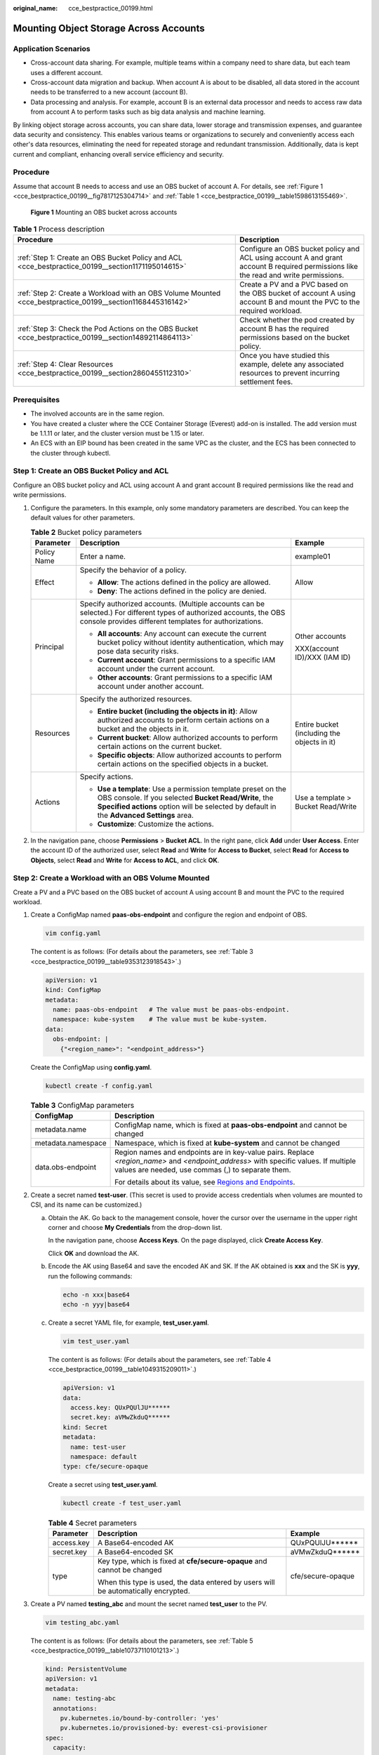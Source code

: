 :original_name: cce_bestpractice_00199.html

.. _cce_bestpractice_00199:

Mounting Object Storage Across Accounts
=======================================

Application Scenarios
---------------------

-  Cross-account data sharing. For example, multiple teams within a company need to share data, but each team uses a different account.
-  Cross-account data migration and backup. When account A is about to be disabled, all data stored in the account needs to be transferred to a new account (account B).
-  Data processing and analysis. For example, account B is an external data processor and needs to access raw data from account A to perform tasks such as big data analysis and machine learning.

By linking object storage across accounts, you can share data, lower storage and transmission expenses, and guarantee data security and consistency. This enables various teams or organizations to securely and conveniently access each other's data resources, eliminating the need for repeated storage and redundant transmission. Additionally, data is kept current and compliant, enhancing overall service efficiency and security.

Procedure
---------

Assume that account B needs to access and use an OBS bucket of account A. For details, see :ref:`Figure 1 <cce_bestpractice_00199__fig7817125304714>` and :ref:`Table 1 <cce_bestpractice_00199__table1598613155469>`.

.. _cce_bestpractice_00199__fig7817125304714:

.. figure:: /_static/images/en-us_image_0000002218818310.png
   :alt: **Figure 1** Mounting an OBS bucket across accounts

   **Figure 1** Mounting an OBS bucket across accounts

.. _cce_bestpractice_00199__table1598613155469:

.. table:: **Table 1** Process description

   +------------------------------------------------------------------------------------------------------------+--------------------------------------------------------------------------------------------------------------------------------------+
   | Procedure                                                                                                  | Description                                                                                                                          |
   +============================================================================================================+======================================================================================================================================+
   | :ref:`Step 1: Create an OBS Bucket Policy and ACL <cce_bestpractice_00199__section1171195014615>`          | Configure an OBS bucket policy and ACL using account A and grant account B required permissions like the read and write permissions. |
   +------------------------------------------------------------------------------------------------------------+--------------------------------------------------------------------------------------------------------------------------------------+
   | :ref:`Step 2: Create a Workload with an OBS Volume Mounted <cce_bestpractice_00199__section1168445316142>` | Create a PV and a PVC based on the OBS bucket of account A using account B and mount the PVC to the required workload.               |
   +------------------------------------------------------------------------------------------------------------+--------------------------------------------------------------------------------------------------------------------------------------+
   | :ref:`Step 3: Check the Pod Actions on the OBS Bucket <cce_bestpractice_00199__section14892114864113>`     | Check whether the pod created by account B has the required permissions based on the bucket policy.                                  |
   +------------------------------------------------------------------------------------------------------------+--------------------------------------------------------------------------------------------------------------------------------------+
   | :ref:`Step 4: Clear Resources <cce_bestpractice_00199__section2860455112310>`                              | Once you have studied this example, delete any associated resources to prevent incurring settlement fees.                            |
   +------------------------------------------------------------------------------------------------------------+--------------------------------------------------------------------------------------------------------------------------------------+

Prerequisites
-------------

-  The involved accounts are in the same region.
-  You have created a cluster where the CCE Container Storage (Everest) add-on is installed. The add version must be 1.1.11 or later, and the cluster version must be 1.15 or later.
-  An ECS with an EIP bound has been created in the same VPC as the cluster, and the ECS has been connected to the cluster through kubectl.

.. _cce_bestpractice_00199__section1171195014615:

Step 1: Create an OBS Bucket Policy and ACL
-------------------------------------------

Configure an OBS bucket policy and ACL using account A and grant account B required permissions like the read and write permissions.

#. Configure the parameters. In this example, only some mandatory parameters are described. You can keep the default values for other parameters.

   .. table:: **Table 2** Bucket policy parameters

      +-----------------------+--------------------------------------------------------------------------------------------------------------------------------------------------------------------------------------------------------------------+---------------------------------------------+
      | Parameter             | Description                                                                                                                                                                                                        | Example                                     |
      +=======================+====================================================================================================================================================================================================================+=============================================+
      | Policy Name           | Enter a name.                                                                                                                                                                                                      | example01                                   |
      +-----------------------+--------------------------------------------------------------------------------------------------------------------------------------------------------------------------------------------------------------------+---------------------------------------------+
      | Effect                | Specify the behavior of a policy.                                                                                                                                                                                  | Allow                                       |
      |                       |                                                                                                                                                                                                                    |                                             |
      |                       | -  **Allow**: The actions defined in the policy are allowed.                                                                                                                                                       |                                             |
      |                       | -  **Deny**: The actions defined in the policy are denied.                                                                                                                                                         |                                             |
      +-----------------------+--------------------------------------------------------------------------------------------------------------------------------------------------------------------------------------------------------------------+---------------------------------------------+
      | Principal             | Specify authorized accounts. (Multiple accounts can be selected.) For different types of authorized accounts, the OBS console provides different templates for authorizations.                                     | Other accounts                              |
      |                       |                                                                                                                                                                                                                    |                                             |
      |                       | -  **All accounts**: Any account can execute the current bucket policy without identity authentication, which may pose data security risks.                                                                        | XXX(account ID)/XXX (IAM ID)                |
      |                       | -  **Current account**: Grant permissions to a specific IAM account under the current account.                                                                                                                     |                                             |
      |                       | -  **Other accounts**: Grant permissions to a specific IAM account under another account.                                                                                                                          |                                             |
      +-----------------------+--------------------------------------------------------------------------------------------------------------------------------------------------------------------------------------------------------------------+---------------------------------------------+
      | Resources             | Specify the authorized resources.                                                                                                                                                                                  | Entire bucket (including the objects in it) |
      |                       |                                                                                                                                                                                                                    |                                             |
      |                       | -  **Entire bucket (including the objects in it)**: Allow authorized accounts to perform certain actions on a bucket and the objects in it.                                                                        |                                             |
      |                       | -  **Current bucket**: Allow authorized accounts to perform certain actions on the current bucket.                                                                                                                 |                                             |
      |                       | -  **Specific objects**: Allow authorized accounts to perform certain actions on the specified objects in a bucket.                                                                                                |                                             |
      +-----------------------+--------------------------------------------------------------------------------------------------------------------------------------------------------------------------------------------------------------------+---------------------------------------------+
      | Actions               | Specify actions.                                                                                                                                                                                                   | Use a template > Bucket Read/Write          |
      |                       |                                                                                                                                                                                                                    |                                             |
      |                       | -  **Use a template**: Use a permission template preset on the OBS console. If you selected **Bucket Read/Write**, the **Specified actions** option will be selected by default in the **Advanced Settings** area. |                                             |
      |                       | -  **Customize**: Customize the actions.                                                                                                                                                                           |                                             |
      +-----------------------+--------------------------------------------------------------------------------------------------------------------------------------------------------------------------------------------------------------------+---------------------------------------------+

#. In the navigation pane, choose **Permissions** > **Bucket ACL**. In the right pane, click **Add** under **User Access**. Enter the account ID of the authorized user, select **Read** and **Write** for **Access to Bucket**, select **Read** for **Access to Objects**, select **Read** and **Write** for **Access to ACL**, and click **OK**.

.. _cce_bestpractice_00199__section1168445316142:

Step 2: Create a Workload with an OBS Volume Mounted
----------------------------------------------------

Create a PV and a PVC based on the OBS bucket of account A using account B and mount the PVC to the required workload.

#. .. _cce_bestpractice_00199__li840004701911:

   Create a ConfigMap named **paas-obs-endpoint** and configure the region and endpoint of OBS.

   .. code-block::

      vim config.yaml

   The content is as follows: (For details about the parameters, see :ref:`Table 3 <cce_bestpractice_00199__table9353123918543>`.)

   .. code-block::

      apiVersion: v1
      kind: ConfigMap
      metadata:
        name: paas-obs-endpoint   # The value must be paas-obs-endpoint.
        namespace: kube-system    # The value must be kube-system.
      data:
        obs-endpoint: |
          {"<region_name>": "<endpoint_address>"}

   Create the ConfigMap using **config.yaml**.

   .. code-block::

      kubectl create -f config.yaml

   .. _cce_bestpractice_00199__table9353123918543:

   .. table:: **Table 3** ConfigMap parameters

      +-----------------------------------+-------------------------------------------------------------------------------------------------------------------------------------------------------------------------------------------+
      | ConfigMap                         | Description                                                                                                                                                                               |
      +===================================+===========================================================================================================================================================================================+
      | metadata.name                     | ConfigMap name, which is fixed at **paas-obs-endpoint** and cannot be changed                                                                                                             |
      +-----------------------------------+-------------------------------------------------------------------------------------------------------------------------------------------------------------------------------------------+
      | metadata.namespace                | Namespace, which is fixed at **kube-system** and cannot be changed                                                                                                                        |
      +-----------------------------------+-------------------------------------------------------------------------------------------------------------------------------------------------------------------------------------------+
      | data.obs-endpoint                 | Region names and endpoints are in key-value pairs. Replace *<region_name>* and *<endpoint_address>* with specific values. If multiple values are needed, use commas (,) to separate them. |
      |                                   |                                                                                                                                                                                           |
      |                                   | For details about its value, see `Regions and Endpoints <https://docs.otc.t-systems.com/regions-and-endpoints/index.html>`__.                                                             |
      +-----------------------------------+-------------------------------------------------------------------------------------------------------------------------------------------------------------------------------------------+

#. .. _cce_bestpractice_00199__li1911923093810:

   Create a secret named **test-user**. (This secret is used to provide access credentials when volumes are mounted to CSI, and its name can be customized.)

   a. Obtain the AK. Go back to the management console, hover the cursor over the username in the upper right corner and choose **My Credentials** from the drop-down list.

      In the navigation pane, choose **Access Keys**. On the page displayed, click **Create Access Key**.

      Click **OK** and download the AK.

   b. Encode the AK using Base64 and save the encoded AK and SK. If the AK obtained is **xxx** and the SK is **yyy**, run the following commands:

      .. code-block::

         echo -n xxx|base64
         echo -n yyy|base64

   c. Create a secret YAML file, for example, **test_user.yaml**.

      .. code-block::

         vim test_user.yaml

      The content is as follows: (For details about the parameters, see :ref:`Table 4 <cce_bestpractice_00199__table1049315209011>`.)

      .. code-block::

         apiVersion: v1
         data:
           access.key: QUxPQUlJU******
           secret.key: aVMwZkduQ******
         kind: Secret
         metadata:
           name: test-user
           namespace: default
         type: cfe/secure-opaque

      Create a secret using **test_user.yaml**.

      .. code-block::

         kubectl create -f test_user.yaml

      .. _cce_bestpractice_00199__table1049315209011:

      .. table:: **Table 4** Secret parameters

         +-----------------------+------------------------------------------------------------------------------------+-----------------------+
         | Parameter             | Description                                                                        | Example               |
         +=======================+====================================================================================+=======================+
         | access.key            | A Base64-encoded AK                                                                | QUxPQUlJU*****\*      |
         +-----------------------+------------------------------------------------------------------------------------+-----------------------+
         | secret.key            | A Base64-encoded SK                                                                | aVMwZkduQ*****\*      |
         +-----------------------+------------------------------------------------------------------------------------+-----------------------+
         | type                  | Key type, which is fixed at **cfe/secure-opaque** and cannot be changed            | cfe/secure-opaque     |
         |                       |                                                                                    |                       |
         |                       | When this type is used, the data entered by users will be automatically encrypted. |                       |
         +-----------------------+------------------------------------------------------------------------------------+-----------------------+

#. Create a PV named **testing_abc** and mount the secret named **test_user** to the PV.

   .. code-block::

      vim testing_abc.yaml

   The content is as follows: (For details about the parameters, see :ref:`Table 5 <cce_bestpractice_00199__table10737110101213>`.)

   .. code-block::

      kind: PersistentVolume
      apiVersion: v1
      metadata:
        name: testing-abc
        annotations:
          pv.kubernetes.io/bound-by-controller: 'yes'
          pv.kubernetes.io/provisioned-by: everest-csi-provisioner
      spec:
        capacity:
          storage: 1Gi
        mountOptions:
        - default_acl=bucket-owner-full-control      #New OBS mounting parameters
        csi:
          driver: obs.csi.everest.io
          volumeHandle: obs-cce-test                 # Name of the OBS bucket to be mounted
          fsType: s3fs                               # obsfs indicates a parallel file system, and s3fs indicates an OBS bucket.
          volumeAttributes:
            everest.io/obs-volume-type: STANDARD     # Bucket type, which can be STANDARD or WARM when an OBS bucket is used
            everest.io/region: <region_name>         # Region where the OBS bucket is located (Replace it with the actual value.)
            storage.kubernetes.io/csiProvisionerIdentity: everest-csi-provisioner
          nodePublishSecretRef:                      # AK/SK used for mounting the OBS bucket
            name: test-user
            namespace: default
        accessModes:
          - ReadWriteMany
        persistentVolumeReclaimPolicy: Retain        # PV reclaim policy
        storageClassName: csi-obs                    # csi-obs specifies an OBS storage class that is automatically created. You can customize it as required.
        volumeMode: Filesystem

   Create the PV using **testing_abc.yaml**.

   .. code-block::

      kubectl create -f testing_abc.yaml

   .. _cce_bestpractice_00199__table10737110101213:

   .. table:: **Table 5** PV parameters

      +-------------------------------+----------------------------------------------------------------------------------------------------------------------------------------------------------------------------------------------------------------------------------------------------------------------------------------------------------------------------+---------------------------------------------------------------------------------------------------------------------------------------------------------------------------------------------------+
      | Parameter                     | Description                                                                                                                                                                                                                                                                                                                | Example                                                                                                                                                                                           |
      +===============================+============================================================================================================================================================================================================================================================================================================================+===================================================================================================================================================================================================+
      | mountOptions.default_acl      | Specify access control policies for a bucket and objects in the bucket. In this example, account A owns the bucket, and both account A and account B can upload data.                                                                                                                                                      | bucket-owner-full-control                                                                                                                                                                         |
      |                               |                                                                                                                                                                                                                                                                                                                            |                                                                                                                                                                                                   |
      |                               | -  **private**: The bucket or objects can only be fully accessed by the owner of the bucket.                                                                                                                                                                                                                               | .. note::                                                                                                                                                                                         |
      |                               | -  **public-read**: The owner of the bucket has complete control over both the bucket and its objects. While other users can read data from the bucket, they are unable to modify, delete, or upload any data within it.                                                                                                   |                                                                                                                                                                                                   |
      |                               | -  **public-read-write**: The owner of the bucket has complete control over the bucket and its objects. Other users can read and write data from and to the bucket.                                                                                                                                                        |    Due to the bucket policy that was configured using account A, account B has been granted read and write permissions for the entire bucket, including objects uploaded by both account A and B. |
      |                               | -  **bucket-owner-read**: Users who have uploaded objects to the bucket has complete control over the objects, while the bucket owner is only granted read permissions for said objects. **This mode is usually used in cross-account sharing scenarios**.                                                                 |                                                                                                                                                                                                   |
      |                               | -  **bucket-owner-full-control**: Users who have uploaded objects to the bucket are granted write permissions for those specific objects, but not read permissions by default. The bucket owner has complete control over all objects within the bucket. **This mode is usually used in cross-account sharing scenarios.** |                                                                                                                                                                                                   |
      +-------------------------------+----------------------------------------------------------------------------------------------------------------------------------------------------------------------------------------------------------------------------------------------------------------------------------------------------------------------------+---------------------------------------------------------------------------------------------------------------------------------------------------------------------------------------------------+
      | csi.nodePublishSecretRef      | Specify the secret to be mounted.                                                                                                                                                                                                                                                                                          | test-user                                                                                                                                                                                         |
      |                               |                                                                                                                                                                                                                                                                                                                            |                                                                                                                                                                                                   |
      |                               | -  name: name of a secret                                                                                                                                                                                                                                                                                                  | default                                                                                                                                                                                           |
      |                               | -  namespace: namespace where the secret is in                                                                                                                                                                                                                                                                             |                                                                                                                                                                                                   |
      +-------------------------------+----------------------------------------------------------------------------------------------------------------------------------------------------------------------------------------------------------------------------------------------------------------------------------------------------------------------------+---------------------------------------------------------------------------------------------------------------------------------------------------------------------------------------------------+
      | csi.volumeHandle              | Specify the name of the OBS bucket to be mounted.                                                                                                                                                                                                                                                                          | obs-cce-test (OBS bucket name authorized by account A)                                                                                                                                            |
      +-------------------------------+----------------------------------------------------------------------------------------------------------------------------------------------------------------------------------------------------------------------------------------------------------------------------------------------------------------------------+---------------------------------------------------------------------------------------------------------------------------------------------------------------------------------------------------+
      | csi.fsType                    | Specify the file type.                                                                                                                                                                                                                                                                                                     | s3fs                                                                                                                                                                                              |
      |                               |                                                                                                                                                                                                                                                                                                                            |                                                                                                                                                                                                   |
      |                               | -  **obsfs**: Create an OBS parallel file system.                                                                                                                                                                                                                                                                          | .. important::                                                                                                                                                                                    |
      |                               | -  **s3fs**: Create an OBS bucket.                                                                                                                                                                                                                                                                                         |                                                                                                                                                                                                   |
      |                               |                                                                                                                                                                                                                                                                                                                            |    NOTICE:                                                                                                                                                                                        |
      |                               |                                                                                                                                                                                                                                                                                                                            |    The file type specified by the PV and the PVC must match in order for the PV to be bound to the corresponding PVC. If they do not match, the binding cannot occur.                             |
      +-------------------------------+----------------------------------------------------------------------------------------------------------------------------------------------------------------------------------------------------------------------------------------------------------------------------------------------------------------------------+---------------------------------------------------------------------------------------------------------------------------------------------------------------------------------------------------+
      | accessModes                   | Specify the access mode of the storage volume. OBS supports only **ReadWriteMany**.                                                                                                                                                                                                                                        | ReadWriteMany                                                                                                                                                                                     |
      |                               |                                                                                                                                                                                                                                                                                                                            |                                                                                                                                                                                                   |
      |                               | -  **ReadWriteOnce**: A storage volume can be mounted to a single node in read-write mode.                                                                                                                                                                                                                                 |                                                                                                                                                                                                   |
      |                               | -  **ReadWriteMany**: A storage volume can be mounted to multiple nodes in read-write mode.                                                                                                                                                                                                                                |                                                                                                                                                                                                   |
      +-------------------------------+----------------------------------------------------------------------------------------------------------------------------------------------------------------------------------------------------------------------------------------------------------------------------------------------------------------------------+---------------------------------------------------------------------------------------------------------------------------------------------------------------------------------------------------+
      | persistentVolumeReclaimPolicy | Specify the reclaim policy for the PV.                                                                                                                                                                                                                                                                                     | Retain                                                                                                                                                                                            |
      |                               |                                                                                                                                                                                                                                                                                                                            |                                                                                                                                                                                                   |
      |                               | -  **Delete**: When a PVC is deleted, both the PV and underlying storage resources will be deleted. If the **everest.io/reclaim-policy: retain-volume-only** annotation is added to the YAML file, the underlying storage resources will be retained.                                                                      | .. note::                                                                                                                                                                                         |
      |                               |                                                                                                                                                                                                                                                                                                                            |                                                                                                                                                                                                   |
      |                               | -  **Retain**: When a PVC is deleted, both the PV and underlying storage resources will be retained. You need to manually delete them. After the PVC is deleted, the PV is in the **Released** state and cannot be bound to a PVC again.                                                                                   |    If multiple PVs use the same OBS volume, use **Retain** to prevent the underlying volume from being deleted with one of the PV.                                                                |
      +-------------------------------+----------------------------------------------------------------------------------------------------------------------------------------------------------------------------------------------------------------------------------------------------------------------------------------------------------------------------+---------------------------------------------------------------------------------------------------------------------------------------------------------------------------------------------------+

#. Create a PVC named **pvc-test-abc** and bind the new PV **testing_abc** to it.

   .. code-block::

      vim pvc_test_abc.yaml

   The file content is as follows:

   .. code-block::

      apiVersion: v1
      kind: PersistentVolumeClaim
      metadata:
        name: pvc-test-abc
        namespace: default
        annotations:
          csi.storage.k8s.io/node-publish-secret-name: test-user      # Mount a secret.
          csi.storage.k8s.io/node-publish-secret-namespace: default   # Namespace of the secret
            everest.io/obs-volume-type: STANDARD     # Bucket type, which can be STANDARD or WARM when an OBS bucket is used
          csi.storage.k8s.io/fstype: s3fs            # File type. obsfs indicates a parallel file system, and s3fs indicates an OBS bucket.
          volume.beta.kubernetes.io/storage-provisioner: everest-csi-provisioner
      spec:
        accessModes:
        - ReadWriteMany             # The value must be ReadWriteMany for object storage.
        resources:
          requests:
            storage: 1Gi            # Storage capacity of a PVC. This parameter is valid only for verification (fixed to 1, cannot be empty or 0). The value setting does not take effect for OBS buckets.
        storageClassName: csi-obs   # csi-obs specifies an OBS storage class that is automatically created. You can customize it as required.
        volumeName: testing-abc     # PV name

   Create the PVC using **pvc_test_abc.yaml**.

   .. code-block::

      kubectl create -f pvc_test_abc.yaml

#. Create a workload and mount the PVC to it. The following uses an Nginx Deployment as an example.

   .. code-block::

      vim obs_deployment_example.yaml

   The file content is as follows:

   .. code-block::

      apiVersion: apps/v1
      kind: Deployment
      metadata:
        name: obs-deployment-example                  # Workload name, which can be customized
        namespace: default
      spec:
        replicas: 1
        selector:
          matchLabels:
            app: obs-deployment-example              # Label, which can be customized
        template:
          metadata:
            labels:
              app: obs-deployment-example
          spec:
            containers:
            - image: nginx
              name: container-0
              volumeMounts:
              - mountPath: /tmp                       # PVC mount path, which can be customized as required
                name: pvc-obs-example
            restartPolicy: Always
            imagePullSecrets:
              - name: default-secret
            volumes:
            - name: pvc-obs-example
              persistentVolumeClaim:
                claimName: pvc-test-abc               # PVC name

   Create the workload named **obs-deployment-example** using **obs_deployment_example.yaml**.

   .. code-block::

      kubectl create -f obs_deployment_example.yaml

   Check whether the workload has been created.

   .. code-block::

      kubectl get pod

   If information similar to the following is displayed and the workload is in the **Running** state, the workload has been created.

   .. code-block::

      NAME                                      READY   STATUS              RESTARTS        AGE
      obs-deployment-example-6b4dfd7b57-frfxv   1/1     Running             0               22h

.. _cce_bestpractice_00199__section14892114864113:

Step 3: Check the Pod Actions on the OBS Bucket
-----------------------------------------------

Check whether the pod created by account B has the required permissions based on the bucket policy.

#. Check whether the pod can read and write objects in the OBS bucket created by account A and assume that a **test.txt** file is present in the OBS bucket.

   Run the following command to access the created workload. (You can press **Ctrl**\ +\ **D** to exit the current workload.)

   .. code-block::

      kubectl -n default exec -it obs-deployment-example-6b4dfd7b57-frfxv -c container-0 -- bash

   Run the following command to check the pod actions on **test.txt**. **/tmp** specifies the PVC mount path.

   .. code-block::

      ls -l /tmp/test.txt

   If information similar to the following is displayed, the pod has the read and write permissions on the **test.txt** file, which is related to the bucket policy set by account A.

   .. code-block::

      -rwxrwxrwx 1 root root 4 Sep  5 09:09 /tmp/test.txt

#. Check whether the pod can read and write data from and to the objects uploaded by itself in the OBS bucket.

   Create a **test01.txt** file in **/tmp** and write **test\\n** into the file.

   .. code-block::

      echo -e "test\n" > /tmp/test01.txt

   Run the following command to check the **test01.txt** content and check whether the pod can read and write new objects uploaded by itself: (Account A can check the new objects in the OBS bucket.)

   .. code-block::

      cat /tmp/test01.txt

   If information similar the following is displayed, the pod has the read and write permissions on the objects uploaded by itself.

   .. code-block::

      test

.. _cce_bestpractice_00199__section2860455112310:

Step 4: Clear Resources
-----------------------

Once you have studied this example, delete any associated resources to prevent incurring settlement fees. If you plan to learn other examples, wait until they are finished before doing any clean-up.

#. Run the following command to delete the workload:

   .. code-block::

      kubectl delete -f obs_deployment_example.yaml

   Information similar to the following is displayed:

   .. code-block::

      deployment.apps "obs-deployment-example" deleted

#. Run the following command to delete the PVC:

   .. code-block::

      kubectl delete -f pvc_test_abc.yaml

   Information similar to the following is displayed:

   .. code-block::

      persistentvolumeclaim "pvc-test-abc" deleted

#. Run the following command to delete the PV:

   .. code-block::

      kubectl delete -f testing_abc.yaml

   Information similar to the following is displayed:

   .. code-block::

      persistentvolume "testing-abc" deleted

#. Run the following command to delete the secret:

   .. code-block::

      kubectl delete -f test_user.yaml

   Information similar to the following is displayed:

   .. code-block::

      secret "test-user" deleted

#. Run the following command to delete the ConfigMap:

   .. code-block::

      kubectl delete -f config.yaml

   Information similar to the following is displayed:

   .. code-block::

      configmap "paas-obs-endpoint" deleted

Common Issues
-------------

If a workload fails to be created, locate the fault based on the error information in the pod events. For details, see :ref:`Table 6 <cce_bestpractice_00199__table47899111691>`.

.. _cce_bestpractice_00199__table47899111691:

.. table:: **Table 6** Locating the fault

   +-----------------------------------------------------------------------------------------------------------------------------------------------------------------------------------------------------------------------------------------------------------------------------------------------------+-----------------------------------------------------------------------------------------+------------------------------------------------------------------------------------------------------------------------------------------------------------------------------------------------------------------------------------------------------------------------------------------------------------------------------------------------------------------------------------------------------------+
   | Error                                                                                                                                                                                                                                                                                               | Possible Cause                                                                          | Fault Locating                                                                                                                                                                                                                                                                                                                                                                                             |
   +=====================================================================================================================================================================================================================================================================================================+=========================================================================================+============================================================================================================================================================================================================================================================================================================================================================================================================+
   | 0/4 nodes are available: pod has unbound immediate PersistentVolumeClaims. preemption: 0/4 nodes are available: 4 Preemption is not helpful for scheduling.                                                                                                                                         | The PVC is not bound to any PV.                                                         | #. Run the following command to check the PVC status:                                                                                                                                                                                                                                                                                                                                                      |
   |                                                                                                                                                                                                                                                                                                     |                                                                                         |                                                                                                                                                                                                                                                                                                                                                                                                            |
   |                                                                                                                                                                                                                                                                                                     |                                                                                         |    .. code-block::                                                                                                                                                                                                                                                                                                                                                                                         |
   |                                                                                                                                                                                                                                                                                                     |                                                                                         |                                                                                                                                                                                                                                                                                                                                                                                                            |
   |                                                                                                                                                                                                                                                                                                     |                                                                                         |       kubectl get pvc                                                                                                                                                                                                                                                                                                                                                                                      |
   |                                                                                                                                                                                                                                                                                                     |                                                                                         |                                                                                                                                                                                                                                                                                                                                                                                                            |
   |                                                                                                                                                                                                                                                                                                     |                                                                                         |    If the PVC is in the **Pending** state, it is not bound to any PV.                                                                                                                                                                                                                                                                                                                                      |
   |                                                                                                                                                                                                                                                                                                     |                                                                                         |                                                                                                                                                                                                                                                                                                                                                                                                            |
   |                                                                                                                                                                                                                                                                                                     |                                                                                         | #. Check the PVC details and locate the cause of the binding failure.                                                                                                                                                                                                                                                                                                                                      |
   |                                                                                                                                                                                                                                                                                                     |                                                                                         |                                                                                                                                                                                                                                                                                                                                                                                                            |
   |                                                                                                                                                                                                                                                                                                     |                                                                                         |    .. code-block::                                                                                                                                                                                                                                                                                                                                                                                         |
   |                                                                                                                                                                                                                                                                                                     |                                                                                         |                                                                                                                                                                                                                                                                                                                                                                                                            |
   |                                                                                                                                                                                                                                                                                                     |                                                                                         |       kubectl describe pvc <pvc_name>                                                                                                                                                                                                                                                                                                                                                                      |
   |                                                                                                                                                                                                                                                                                                     |                                                                                         |                                                                                                                                                                                                                                                                                                                                                                                                            |
   |                                                                                                                                                                                                                                                                                                     |                                                                                         | #. Modify the YAML file to rectify the fault if the fault is caused by any of the following reasons:                                                                                                                                                                                                                                                                                                       |
   |                                                                                                                                                                                                                                                                                                     |                                                                                         |                                                                                                                                                                                                                                                                                                                                                                                                            |
   |                                                                                                                                                                                                                                                                                                     |                                                                                         |    -  The PVC is not bound to the proper PV.                                                                                                                                                                                                                                                                                                                                                               |
   |                                                                                                                                                                                                                                                                                                     |                                                                                         |    -  The PVC and PV parameters do not match. This includes **fsType**, **StorageClass**, **accessModes**, and **storage**. The **StorageClass** must be object storage, and **accessModes** must be set to **ReadWriteMany** because OBS buckets only support this mode. Additionally, the **storage** value requested by the PVC must be equal to or less than the **storage** value provided by the PV. |
   +-----------------------------------------------------------------------------------------------------------------------------------------------------------------------------------------------------------------------------------------------------------------------------------------------------+-----------------------------------------------------------------------------------------+------------------------------------------------------------------------------------------------------------------------------------------------------------------------------------------------------------------------------------------------------------------------------------------------------------------------------------------------------------------------------------------------------------+
   | MountVolume.SetUp failed for volume *"obs-cce-example"*: rpc error: code = Unknown desc = failed to get secret(paas.longaksk), err: get secret(paas.longaksk) failed: get secret paas.longaksk from namespace kube-system failed: secrets "paas.longaksk" not found                                 | The required secret cannot be found when the storage volume is mounted to the workload. | #. Check whether the mounted secret is present.                                                                                                                                                                                                                                                                                                                                                            |
   |                                                                                                                                                                                                                                                                                                     |                                                                                         |                                                                                                                                                                                                                                                                                                                                                                                                            |
   |                                                                                                                                                                                                                                                                                                     |                                                                                         |    .. code-block::                                                                                                                                                                                                                                                                                                                                                                                         |
   |                                                                                                                                                                                                                                                                                                     |                                                                                         |                                                                                                                                                                                                                                                                                                                                                                                                            |
   |                                                                                                                                                                                                                                                                                                     |                                                                                         |       kubectl get secret                                                                                                                                                                                                                                                                                                                                                                                   |
   |                                                                                                                                                                                                                                                                                                     |                                                                                         |                                                                                                                                                                                                                                                                                                                                                                                                            |
   |                                                                                                                                                                                                                                                                                                     |                                                                                         |    If it is present, the secret may be incorrectly configured. If it is not present, you can create one by referring to :ref:`2 <cce_bestpractice_00199__li1911923093810>`.                                                                                                                                                                                                                                |
   |                                                                                                                                                                                                                                                                                                     |                                                                                         |                                                                                                                                                                                                                                                                                                                                                                                                            |
   |                                                                                                                                                                                                                                                                                                     |                                                                                         | #. Check the secret parameter configurations. The following shows the common issues:                                                                                                                                                                                                                                                                                                                       |
   |                                                                                                                                                                                                                                                                                                     |                                                                                         |                                                                                                                                                                                                                                                                                                                                                                                                            |
   |                                                                                                                                                                                                                                                                                                     |                                                                                         |    -  The **access.key** and **secret.key** parameters are not set to the AK and SK encoded using Base64.                                                                                                                                                                                                                                                                                                  |
   |                                                                                                                                                                                                                                                                                                     |                                                                                         |    -  The **type** parameter is not set to **cfe/secure-opaque**.                                                                                                                                                                                                                                                                                                                                          |
   +-----------------------------------------------------------------------------------------------------------------------------------------------------------------------------------------------------------------------------------------------------------------------------------------------------+-----------------------------------------------------------------------------------------+------------------------------------------------------------------------------------------------------------------------------------------------------------------------------------------------------------------------------------------------------------------------------------------------------------------------------------------------------------------------------------------------------------+
   | MountVolume.SetUp failed for volume *"pv-obs-example"*: rpc error: code = Internal desc = [8032c354-4e1b-41b0-81ce-9d4b3f8c49c9] get obsUrl failed before mount bucket obs-cce-example, get configMap paas-obs-endpoint from namespace kube-system failed: configmaps "paas-obs-endpoint" not found | The ConfigMap that stores the OBS endpoint is not present or is incorrectly configured. | #. Check whether the ConfigMap is present.                                                                                                                                                                                                                                                                                                                                                                 |
   |                                                                                                                                                                                                                                                                                                     |                                                                                         |                                                                                                                                                                                                                                                                                                                                                                                                            |
   |                                                                                                                                                                                                                                                                                                     |                                                                                         |    .. code-block::                                                                                                                                                                                                                                                                                                                                                                                         |
   |                                                                                                                                                                                                                                                                                                     |                                                                                         |                                                                                                                                                                                                                                                                                                                                                                                                            |
   |                                                                                                                                                                                                                                                                                                     |                                                                                         |       kubectl get configmap -n kube-system                                                                                                                                                                                                                                                                                                                                                                 |
   |                                                                                                                                                                                                                                                                                                     |                                                                                         |                                                                                                                                                                                                                                                                                                                                                                                                            |
   |                                                                                                                                                                                                                                                                                                     |                                                                                         |    If it is present, the ConfigMap may be incorrectly configured. If it is not present, you can create one by referring to :ref:`1 <cce_bestpractice_00199__li840004701911>`.                                                                                                                                                                                                                              |
   |                                                                                                                                                                                                                                                                                                     |                                                                                         |                                                                                                                                                                                                                                                                                                                                                                                                            |
   |                                                                                                                                                                                                                                                                                                     |                                                                                         | #. Check the ConfigMap parameter configurations. The following shows the common issues:                                                                                                                                                                                                                                                                                                                    |
   |                                                                                                                                                                                                                                                                                                     |                                                                                         |                                                                                                                                                                                                                                                                                                                                                                                                            |
   |                                                                                                                                                                                                                                                                                                     |                                                                                         |    -  The **name** parameter is not set to **paas-obs-endpoint**.                                                                                                                                                                                                                                                                                                                                          |
   |                                                                                                                                                                                                                                                                                                     |                                                                                         |    -  The **namespace** parameter is not set to **kube-system**.                                                                                                                                                                                                                                                                                                                                           |
   |                                                                                                                                                                                                                                                                                                     |                                                                                         |    -  The region name is not set to the region where the OBS bucket is located.                                                                                                                                                                                                                                                                                                                            |
   +-----------------------------------------------------------------------------------------------------------------------------------------------------------------------------------------------------------------------------------------------------------------------------------------------------+-----------------------------------------------------------------------------------------+------------------------------------------------------------------------------------------------------------------------------------------------------------------------------------------------------------------------------------------------------------------------------------------------------------------------------------------------------------------------------------------------------------+
